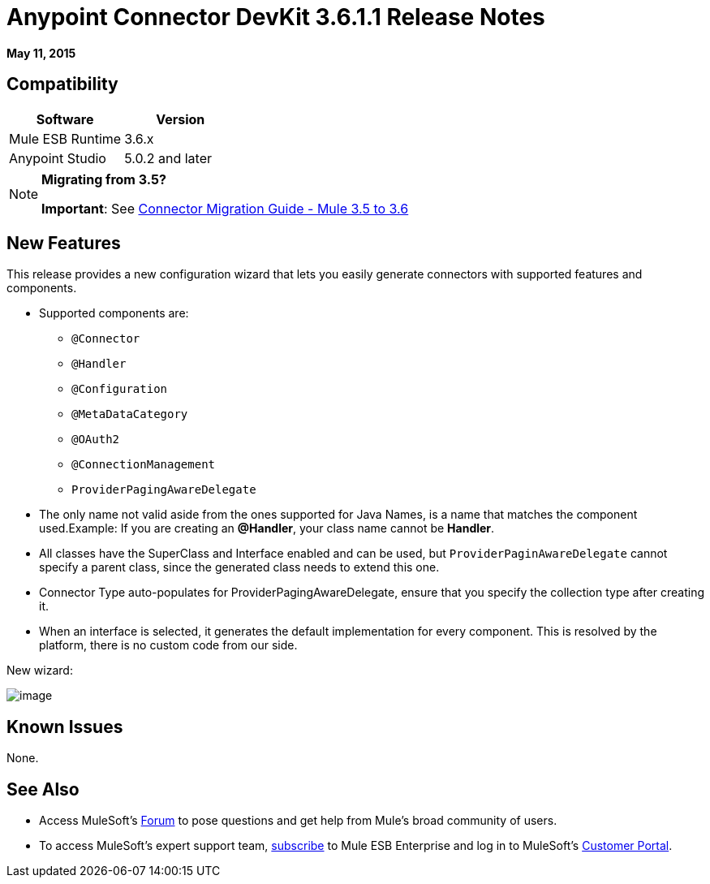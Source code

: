 = Anypoint Connector DevKit 3.6.1.1 Release Notes
:keywords: devkit, release notes

*May 11, 2015*

== Compatibility

[width="100%",cols="50%,50%",options="header",]
|===
a|
Software
a|
Version
|Mule ESB Runtime |3.6.x
|Anypoint Studio |5.0.2 and later
|===

[NOTE]
====
*Migrating from 3.5?*

*Important*: See link:/docs/display/current/Connector+Migration+Guide+-+Mule+3.5+to+3.6[Connector Migration Guide - Mule 3.5 to 3.6]  
====

== New Features

This release provides a new configuration wizard that lets you easily generate connectors with supported features and components.

* Supported components are: +
** `@Connector`
** `@Handler`
** `@Configuration`
** `@MetaDataCategory`
** `@OAuth2`
** `@ConnectionManagement`
** `ProviderPagingAwareDelegate`
* The only name not valid aside from the ones supported for Java Names, is a name that matches the component used.Example: If you are creating an **@Handler**, your class name cannot be *Handler*.
* All classes have the SuperClass and Interface enabled and can be used, but `ProviderPaginAwareDelegate` cannot specify a parent class, since the generated class needs to extend this one.
* Connector Type auto-populates for ProviderPagingAwareDelegate, ensure that you specify the collection type after creating it.
* When an interface is selected, it generates the default implementation for every component. This is resolved by the platform, there is no custom code from our side.

New wizard:

image:/docs/download/attachments/127533541/NewDevKitComponent.png?version=1&modificationDate=1431729496090[image]

== Known Issues

None.

== See Also

* Access MuleSoft’s http://forum.mulesoft.org/mulesoft[Forum] to pose questions and get help from Mule’s broad community of users.
* To access MuleSoft’s expert support team, http://www.mulesoft.com/mule-esb-subscription[subscribe] to Mule ESB Enterprise and log in to MuleSoft’s http://www.mulesoft.com/support-login[Customer Portal].
